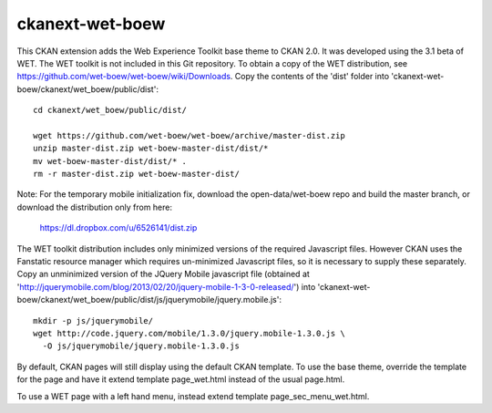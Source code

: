================
ckanext-wet-boew
================

This CKAN extension adds the Web Experience Toolkit base theme to CKAN 2.0. It was developed
using the 3.1 beta of WET. The WET toolkit is not included in this Git repository. To obtain a
copy of the WET distribution, see https://github.com/wet-boew/wet-boew/wiki/Downloads. Copy
the contents of the 'dist' folder into 'ckanext-wet-boew/ckanext/wet_boew/public/dist'::

  cd ckanext/wet_boew/public/dist/

  wget https://github.com/wet-boew/wet-boew/archive/master-dist.zip
  unzip master-dist.zip wet-boew-master-dist/dist/*
  mv wet-boew-master-dist/dist/* .
  rm -r master-dist.zip wet-boew-master-dist/
  
Note: For the temporary mobile initialization fix, download the open-data/wet-boew repo and build the master branch, or download the distribution only from here:

  https://dl.dropbox.com/u/6526141/dist.zip

The WET toolkit distribution includes only minimized versions of the required Javascript files. 
However CKAN uses the Fanstatic resource manager which requires un-minimized Javascript files, so
it is necessary to supply these separately. Copy an unminimized version of the JQuery Mobile 
javascript file (obtained at 'http://jquerymobile.com/blog/2013/02/20/jquery-mobile-1-3-0-released/')
into 'ckanext-wet-boew/ckanext/wet_boew/public/dist/js/jquerymobile/jquery.mobile.js'::

  mkdir -p js/jquerymobile/
  wget http://code.jquery.com/mobile/1.3.0/jquery.mobile-1.3.0.js \
    -O js/jquerymobile/jquery.mobile-1.3.0.js

By default, CKAN pages will still display using the default CKAN template. To use the base theme,
override the template for the page and have it extend template page_wet.html instead of the usual
page.html.

To use a WET page with a left hand menu, instead extend template page_sec_menu_wet.html.




